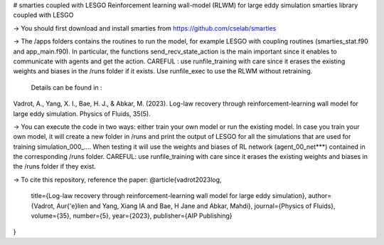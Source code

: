 # smarties coupled with LESGO
Reinforcement learning wall-model (RLWM) for large eddy simulation
smarties library coupled with LESGO

-> You should first download and install smarties from https://github.com/cselab/smarties

-> The /apps folders contains the routines to run the model, for example LESGO with coupling routines (smarties_stat.f90 and app_main.f90). In particular, the functions send_recv_state_action is the main important since it enables to communicate with agents and get the action. 
CAREFUL : use runfile_training with care since it erases the existing weights and biases in the /runs folder if it exists.
Use runfile_exec to use the RLWM without retraining.
 Details can be found in :
Vadrot, A., Yang, X. I., Bae, H. J., & Abkar, M. (2023). Log-law recovery through reinforcement-learning wall model for large eddy simulation. Physics of Fluids, 35(5).

-> You can execute the code in two ways: either train your own model or run the existing model. In case you train your own model, it will create a new folder in /runs and print the output of LESGO for all the simulations that are used for training simulation_000_....  When testing it will use the weights and biases of RL network (agent_00_net***) contained in the corresponding /runs folder. 
CAREFUL: use runfile_training with care since it erases the existing weights and biases in the /runs folder if they exist.  

-> To cite this repository, reference the paper:
@article{vadrot2023log,
  title={Log-law recovery through reinforcement-learning wall model for large eddy simulation},
  author={Vadrot, Aur{\'e}lien and Yang, Xiang IA and Bae, H Jane and Abkar, Mahdi},
  journal={Physics of Fluids},
  volume={35},
  number={5},
  year={2023},
  publisher={AIP Publishing}
}

